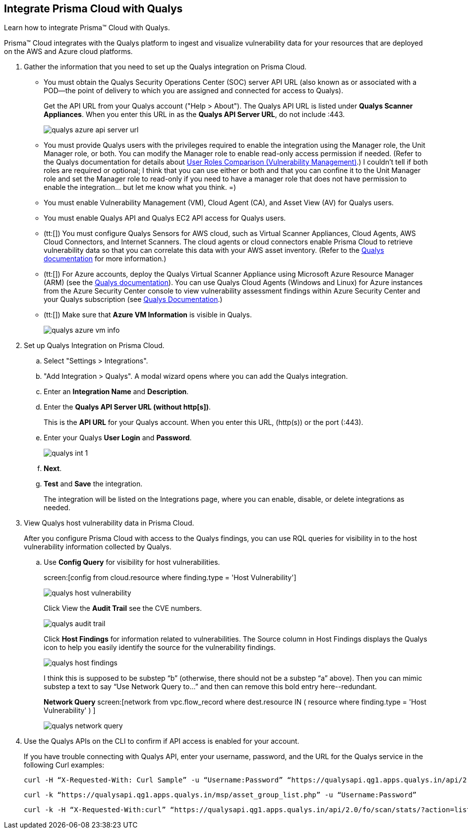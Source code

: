 :topic_type: task
[.task]
[#idab93ae38-2d2b-4048-8276-b6a14fb9b21d]
== Integrate Prisma Cloud with Qualys

Learn how to integrate Prisma™ Cloud with Qualys.

Prisma™ Cloud integrates with the Qualys platform to ingest and visualize vulnerability data for your resources that are deployed on the AWS and Azure cloud platforms.

[.procedure]
. Gather the information that you need to set up the Qualys integration on Prisma Cloud.
+
* You must obtain the Qualys Security Operations Center (SOC) server API URL (also known as or associated with a POD—the point of delivery to which you are assigned and connected for access to Qualys).
+
Get the API URL from your Qualys account ("Help > About"). The Qualys API URL is listed under *Qualys Scanner Appliances*. When you enter this URL in as the *Qualys API Server URL*, do not include :443.
+
image::qualys-azure-api-server-url.png[scale=50]

* You must provide Qualys users with the privileges required to enable the integration using the Manager role, the Unit Manager role, or both. You can modify the Manager role to enable read-only access permission if needed. (Refer to the Qualys documentation for details about https://qualysguard.qualys.com/qwebhelp/fo_portal/user_accounts/user_roles_comparison_vm.htm[User Roles Comparison (Vulnerability Management)].)
+++<draft-comment>I couldn’t tell if both roles are required or optional; I think that you can use either or both and that you can confine it to the Unit Manager role and set the Manager role to read-only if you need to have a manager role that does not have permission to enable the integration... but let me know what you think. =)</draft-comment>+++

* You must enable Vulnerability Management (VM), Cloud Agent (CA), and Asset View (AV) for Qualys users.

* You must enable Qualys API and Qualys EC2 API access for Qualys users.

* (tt:[]) You must configure Qualys Sensors for AWS cloud, such as Virtual Scanner Appliances, Cloud Agents, AWS Cloud Connectors, and Internet Scanners. The cloud agents or cloud connectors enable Prisma Cloud to retrieve vulnerability data so that you can correlate this data with your AWS asset inventory. (Refer to the https://www.qualys.com/[Qualys documentation] for more information.)

* (tt:[]) For Azure accounts, deploy the Qualys Virtual Scanner Appliance using Microsoft Azure Resource Manager (ARM) (see the https://community.qualys.com/docs/DOC-5725-scanning-in-microsoft-azure-using-resource-manager-arm#group[Qualys documentation]). You can use Qualys Cloud Agents (Windows and Linux) for Azure instances from the Azure Security Center console to view vulnerability assessment findings within Azure Security Center and your Qualys subscription (see https://community.qualys.com/docs/DOC-5823-deploying-qualys-cloud-agents-from-microsoft-azure-security-center[Qualys Documentation].)

* (tt:[]) Make sure that *Azure VM Information* is visible in Qualys.
+
image::qualys-azure-vm-info.png[scale=50]

. Set up Qualys Integration on Prisma Cloud.
+
.. Select "Settings > Integrations".

.. "Add Integration > Qualys". A modal wizard opens where you can add the Qualys integration.

.. Enter an *Integration Name* and *Description*.

.. Enter the *Qualys API Server URL (without http[s])*.
+
This is the *API URL* for your Qualys account. When you enter this URL, (http(s)) or the port (:443).

.. Enter your Qualys *User Login* and *Password*.
+
image::qualys-int-1.png[scale=40]

.. *Next*.

.. *Test* and *Save* the integration.
+
The integration will be listed on the Integrations page, where you can enable, disable, or delete integrations as needed.

. View Qualys host vulnerability data in Prisma Cloud.
+
After you configure Prisma Cloud with access to the Qualys findings, you can use RQL queries for visibility in to the host vulnerability information collected by Qualys.

.. Use *Config Query* for visibility for host vulnerabilities.
+
screen:[config from cloud.resource where finding.type = 'Host Vulnerability']
+
image::qualys-host-vulnerability.png[scale=45]
+
Click View the *Audit Trail* see the CVE numbers.
+
image::qualys-audit-trail.png[scale=30]
+
Click *Host Findings* for information related to vulnerabilities. The Source column in Host Findings displays the Qualys icon to help you easily identify the source for the vulnerability findings.
+
image::qualys-host-findings.png[scale=30]
+
+++<draft-comment>I think this is supposed to be substep “b” (otherwise, there should not be a substep “a” above). Then you can mimic substep a text to say “Use Network Query to...” and then can remove this bold entry here--redundant.</draft-comment>+++
+
*Network Query*  screen:[network from vpc.flow_record where dest.resource IN ( resource where finding.type = 'Host Vulnerability' ) ]
+
image::qualys-network-query.png[scale=30]

. Use the Qualys APIs on the CLI to confirm if API access is enabled for your account.
+
If you have trouble connecting with Qualys API, enter your username, password, and the URL for the Qualys service in the following Curl examples:
+
[userinput]
----
curl -H “X-Requested-With: Curl Sample” -u “Username:Password” “https://qualysapi.qg1.apps.qualys.in/api/2.0/fo/scan/?action=list&echo_request=1”
----
+
[userinput]
----
curl -k “https://qualysapi.qg1.apps.qualys.in/msp/asset_group_list.php” -u “Username:Password”
----
+
[userinput]
----
curl -k -H “X-Requested-With:curl” “https://qualysapi.qg1.apps.qualys.in/api/2.0/fo/scan/stats/?action=list” -u “Username:Password”
----
